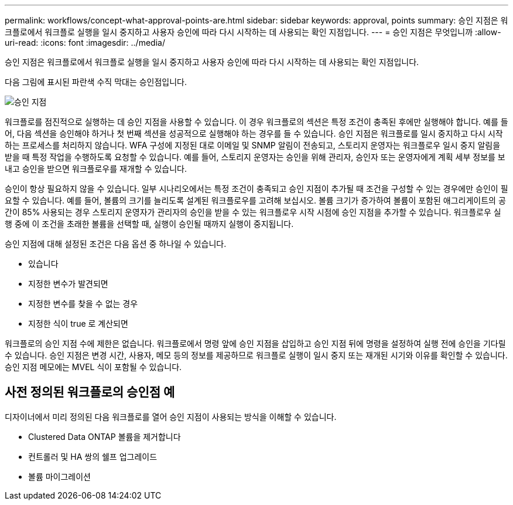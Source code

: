 ---
permalink: workflows/concept-what-approval-points-are.html 
sidebar: sidebar 
keywords: approval, points 
summary: 승인 지점은 워크플로에서 워크플로 실행을 일시 중지하고 사용자 승인에 따라 다시 시작하는 데 사용되는 확인 지점입니다. 
---
= 승인 지점은 무엇입니까
:allow-uri-read: 
:icons: font
:imagesdir: ../media/


[role="lead"]
승인 지점은 워크플로에서 워크플로 실행을 일시 중지하고 사용자 승인에 따라 다시 시작하는 데 사용되는 확인 지점입니다.

다음 그림에 표시된 파란색 수직 막대는 승인점입니다.

image::../media/approval_point.gif[승인 지점]

워크플로를 점진적으로 실행하는 데 승인 지점을 사용할 수 있습니다. 이 경우 워크플로의 섹션은 특정 조건이 충족된 후에만 실행해야 합니다. 예를 들어, 다음 섹션을 승인해야 하거나 첫 번째 섹션을 성공적으로 실행해야 하는 경우를 들 수 있습니다. 승인 지점은 워크플로를 일시 중지하고 다시 시작하는 프로세스를 처리하지 않습니다. WFA 구성에 지정된 대로 이메일 및 SNMP 알림이 전송되고, 스토리지 운영자는 워크플로우 일시 중지 알림을 받을 때 특정 작업을 수행하도록 요청할 수 있습니다. 예를 들어, 스토리지 운영자는 승인을 위해 관리자, 승인자 또는 운영자에게 계획 세부 정보를 보내고 승인을 받으면 워크플로우를 재개할 수 있습니다.

승인이 항상 필요하지 않을 수 있습니다. 일부 시나리오에서는 특정 조건이 충족되고 승인 지점이 추가될 때 조건을 구성할 수 있는 경우에만 승인이 필요할 수 있습니다. 예를 들어, 볼륨의 크기를 늘리도록 설계된 워크플로우를 고려해 보십시오. 볼륨 크기가 증가하여 볼륨이 포함된 애그리게이트의 공간이 85% 사용되는 경우 스토리지 운영자가 관리자의 승인을 받을 수 있는 워크플로우 시작 시점에 승인 지점을 추가할 수 있습니다. 워크플로우 실행 중에 이 조건을 초래한 볼륨을 선택할 때, 실행이 승인될 때까지 실행이 중지됩니다.

승인 지점에 대해 설정된 조건은 다음 옵션 중 하나일 수 있습니다.

* 있습니다
* 지정한 변수가 발견되면
* 지정한 변수를 찾을 수 없는 경우
* 지정한 식이 true 로 계산되면


워크플로의 승인 지점 수에 제한은 없습니다. 워크플로에서 명령 앞에 승인 지점을 삽입하고 승인 지점 뒤에 명령을 설정하여 실행 전에 승인을 기다릴 수 있습니다. 승인 지점은 변경 시간, 사용자, 메모 등의 정보를 제공하므로 워크플로 실행이 일시 중지 또는 재개된 시기와 이유를 확인할 수 있습니다. 승인 지점 메모에는 MVEL 식이 포함될 수 있습니다.



== 사전 정의된 워크플로의 승인점 예

디자이너에서 미리 정의된 다음 워크플로를 열어 승인 지점이 사용되는 방식을 이해할 수 있습니다.

* Clustered Data ONTAP 볼륨을 제거합니다
* 컨트롤러 및 HA 쌍의 쉘프 업그레이드
* 볼륨 마이그레이션

